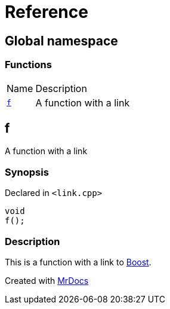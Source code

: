 = Reference
:mrdocs:

[#index]
== Global namespace

=== Functions

[cols="1,4"]
|===
| Name| Description
| link:#f[`f`] 
| A function with a link
|===

[#f]
== f

A function with a link

=== Synopsis

Declared in `&lt;link&period;cpp&gt;`

[source,cpp,subs="verbatim,replacements,macros,-callouts"]
----
void
f();
----

=== Description

This is a function with a link to https://www.boost.org[Boost]&period;


[.small]#Created with https://www.mrdocs.com[MrDocs]#
